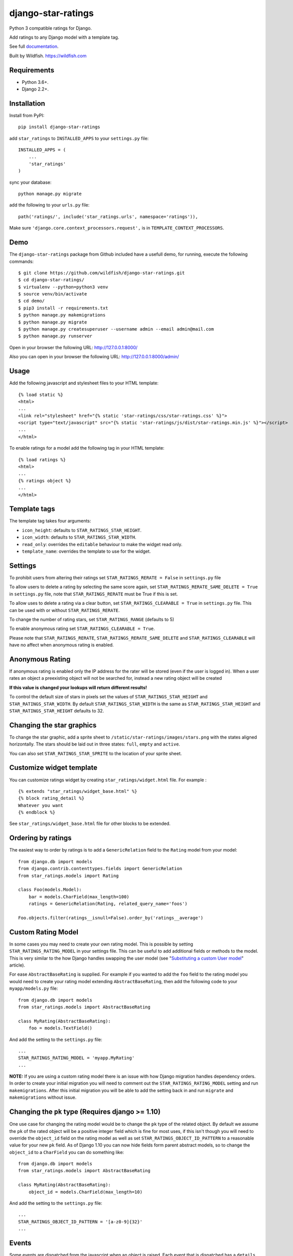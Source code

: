 ===================
django-star-ratings
===================

|Build Status| |codecov.io| |Documentation Status|

Python 3 compatible ratings for Django.

Add ratings to any Django model with a template tag.

See full `documentation
<http://django-star-ratings.readthedocs.io/en/latest/?badge=latest/>`_.

Built by Wildfish. https://wildfish.com


Requirements
============

* Python 3.6+.
* Django 2.2+.


Installation
============

Install from PyPI:

::

    pip install django-star-ratings

add ``star_ratings`` to ``INSTALLED_APPS`` to your ``settings.py`` file:

::

    INSTALLED_APPS = (
        ...
        'star_ratings'
    )

sync your database:

::

    python manage.py migrate

add the following to your ``urls.py`` file:

::

    path('ratings/', include('star_ratings.urls', namespace='ratings')),

Make sure ``'django.core.context_processors.request',`` is in
``TEMPLATE_CONTEXT_PROCESSORS``.


Demo
====

The ``django-star-ratings`` package from Github included have a usefull demo, for running, execute the following commands:

::

    $ git clone https://github.com/wildfish/django-star-ratings.git
    $ cd django-star-ratings/
    $ virtualenv --python=python3 venv
    $ source venv/bin/activate
    $ cd demo/
    $ pip3 install -r requirements.txt
    $ python manage.py makemigrations
    $ python manage.py migrate
    $ python manage.py createsuperuser --username admin --email admin@mail.com
    $ python manage.py runserver

Open in your browser the following URL: http://127.0.0.1:8000/

Also you can open in your browser the following URL: http://127.0.0.1:8000/admin/


Usage
=====

Add the following javascript and stylesheet files to your HTML template:

::

    {% load static %}
    <html>
    ...
    <link rel="stylesheet" href="{% static 'star-ratings/css/star-ratings.css' %}">
    <script type="text/javascript" src="{% static 'star-ratings/js/dist/star-ratings.min.js' %}"></script>
    ...
    </html>

To enable ratings for a model add the following tag in your HTML template:

::

    {% load ratings %}
    <html>
    ...
    {% ratings object %}
    ...
    </html>


Template tags
=============

The template tag takes four arguments:

-  ``icon_height``: defaults to ``STAR_RATINGS_STAR_HEIGHT``.
-  ``icon_width``: defaults to ``STAR_RATINGS_STAR_WIDTH``.
-  ``read_only``: overrides the ``editable`` behaviour to make the widget read only.
-  ``template_name``: overrides the template to use for the widget.


Settings
========

To prohibit users from altering their ratings set
``STAR_RATINGS_RERATE = False`` in ``settings.py`` file

To allow users to delete a rating by selecting the same score again, set
``STAR_RATINGS_RERATE_SAME_DELETE = True`` in ``settings.py`` file, note
that ``STAR_RATINGS_RERATE`` must be True if this is set.

To allow uses to delete a rating via a clear button, set
``STAR_RATINGS_CLEARABLE = True`` in ``settings.py`` file. This can be used
with or without ``STAR_RATINGS_RERATE``.

To change the number of rating stars, set ``STAR_RATINGS_RANGE``
(defaults to 5)

To enable anonymous rating set ``STAR_RATINGS_CLEARABLE = True``.

Please note that ``STAR_RATINGS_RERATE``, ``STAR_RATINGS_RERATE_SAME_DELETE`` and ``STAR_RATINGS_CLEARABLE``
will have no affect when anonymous rating is enabled.


Anonymous Rating
================

If anonymous rating is enabled only the IP address for the rater will be stored (even if the user is logged in).
When a user rates an object a preexisting object will not be searched for, instead a new rating object will be created

**If this value is changed your lookups will return different results!**

To control the default size of stars in pixels set the values of ``STAR_RATINGS_STAR_HEIGHT`` and
``STAR_RATINGS_STAR_WIDTH``. By default ``STAR_RATINGS_STAR_WIDTH`` is the same as
``STAR_RATINGS_STAR_HEIGHT`` and ``STAR_RATINGS_STAR_HEIGHT`` defaults to 32.


Changing the star graphics
==========================

To change the star graphic, add a sprite sheet to
``/static/star-ratings/images/stars.png`` with the states aligned
horizontally. The stars should be laid out in three states: ``full``, ``empty``
and ``active``.

You can also set ``STAR_RATINGS_STAR_SPRITE`` to the location of your sprite sheet.


Customize widget template
=========================

You can customize ratings widget by creating ``star_ratings/widget.html`` file. For example :

::

    {% extends "star_ratings/widget_base.html" %}
    {% block rating_detail %}
    Whatever you want
    {% endblock %}

See ``star_ratings/widget_base.html`` file for other blocks to be extended.


Ordering by ratings
===================

The easiest way to order by ratings is to add a ``GenericRelation`` field to
the ``Rating`` model from your model:

::

    from django.db import models
    from django.contrib.contenttypes.fields import GenericRelation
    from star_ratings.models import Rating

    class Foo(models.Model):
        bar = models.CharField(max_length=100)
        ratings = GenericRelation(Rating, related_query_name='foos')

    Foo.objects.filter(ratings__isnull=False).order_by('ratings__average')


Custom Rating Model
===================

In some cases you may need to create your own rating model. This is possible
by setting ``STAR_RATINGS_RATING_MODEL`` in your settings file. This can be useful
to add additional fields or methods to the model. This is very similar to the how
Django handles swapping the user model (see "`Substituting a custom User model <https://docs.djangoproject.com/en/2.2/topics/auth/customizing/#substituting-a-custom-user-model>`_" article).

For ease ``AbstractBaseRating`` is supplied. For example if you wanted to add the
``foo`` field to the rating model you would need to create your rating model
extending ``AbstractBaseRating``, then add the following code to your ``myapp/models.py`` file:

::

    from django.db import models
    from star_ratings.models import AbstractBaseRating

    class MyRating(AbstractBaseRating):
        foo = models.TextField()

And add the setting to the ``settings.py`` file:

::

   ...
   STAR_RATINGS_RATING_MODEL = 'myapp.MyRating'
   ...

**NOTE:** If you are using a custom rating model there is an issue with how Django
migration handles dependency orders. In order to create your initial migration you
will need to comment out the ``STAR_RATINGS_RATING_MODEL`` setting and run
``makemigrations``. After this initial migration you will be able to add the setting
back in and run ``migrate`` and ``makemigrations`` without issue.


Changing the ``pk`` type (Requires django >= 1.10)
==================================================

One use case for changing the rating model would be to change the ``pk`` type of the
related object. By default we assume the ``pk`` of the rated object will be a
positive integer field which is fine for most uses, if this isn't though you will
need to override the ``object_id`` field on the rating model as well as set
``STAR_RATINGS_OBJECT_ID_PATTERN`` to a reasonable value for your new ``pk`` field. As
of Django 1.10 you can now hide fields form parent abstract models, so to change
the ``object_id`` to a ``CharField`` you can do something like:

::

    from django.db import models
    from star_ratings.models import AbstractBaseRating

    class MyRating(AbstractBaseRating):
        object_id = models.CharField(max_length=10)

And add the setting to the ``settings.py`` file:

::

   ...
   STAR_RATINGS_OBJECT_ID_PATTERN = '[a-z0-9]{32}'
   ...


Events
======

Some events are dispatched from the javascript when an object is raised. Each
event that is dispatched has a ``details`` property that contains information
about the object and the rating.


``rate-success``
----------------

Dispatched after the user has rated an object and the display has been updated.

The event details contains

::

    {
        sender: ... // The star DOM object that was clicked
        rating: {
            average: ... // Float giving the updated average of the rating
            count: ... // Integer giving the total number of ratings
            percentage: ... // Float giving the percentage rating
            total: ... // Integer giving the sum of all ratings
            user_rating: ... // Integer giving the rating by the user
    }


``rate-failed``
---------------

Dispatched after the user has rated an object but the server responds with an error.

The event details contains

::

    {
        sender: ... // The star DOM object that was clicked
        error: ... // String giving the error message from the server
    }


Running tests
-------------

To run the test use:

::

    $> ./runtests.py

.. |Build Status| image:: https://travis-ci.org/wildfish/django-star-ratings.svg?branch=master
   :target: https://travis-ci.org/wildfish/django-star-ratings
.. |codecov.io| image:: http://codecov.io/github/wildfish/django-star-ratings/coverage.svg?branch=master
   :target: http://codecov.io/github/wildfish/django-star-ratings?branch=master
.. |Documentation Status| image:: https://readthedocs.org/projects/django-star-ratings/badge/?version=latest
   :target: http://django-star-ratings.readthedocs.io/en/latest/?badge=latest
   :alt: Documentation Status


Releasing
---------

Travis is setup to push releases to PyPI automatically on tags, to do a release:

1. Up version number.
2. Update release notes.
3. Push dev.
4. Merge develop into master.
5. Tag with new version number.
6. Push tags.
